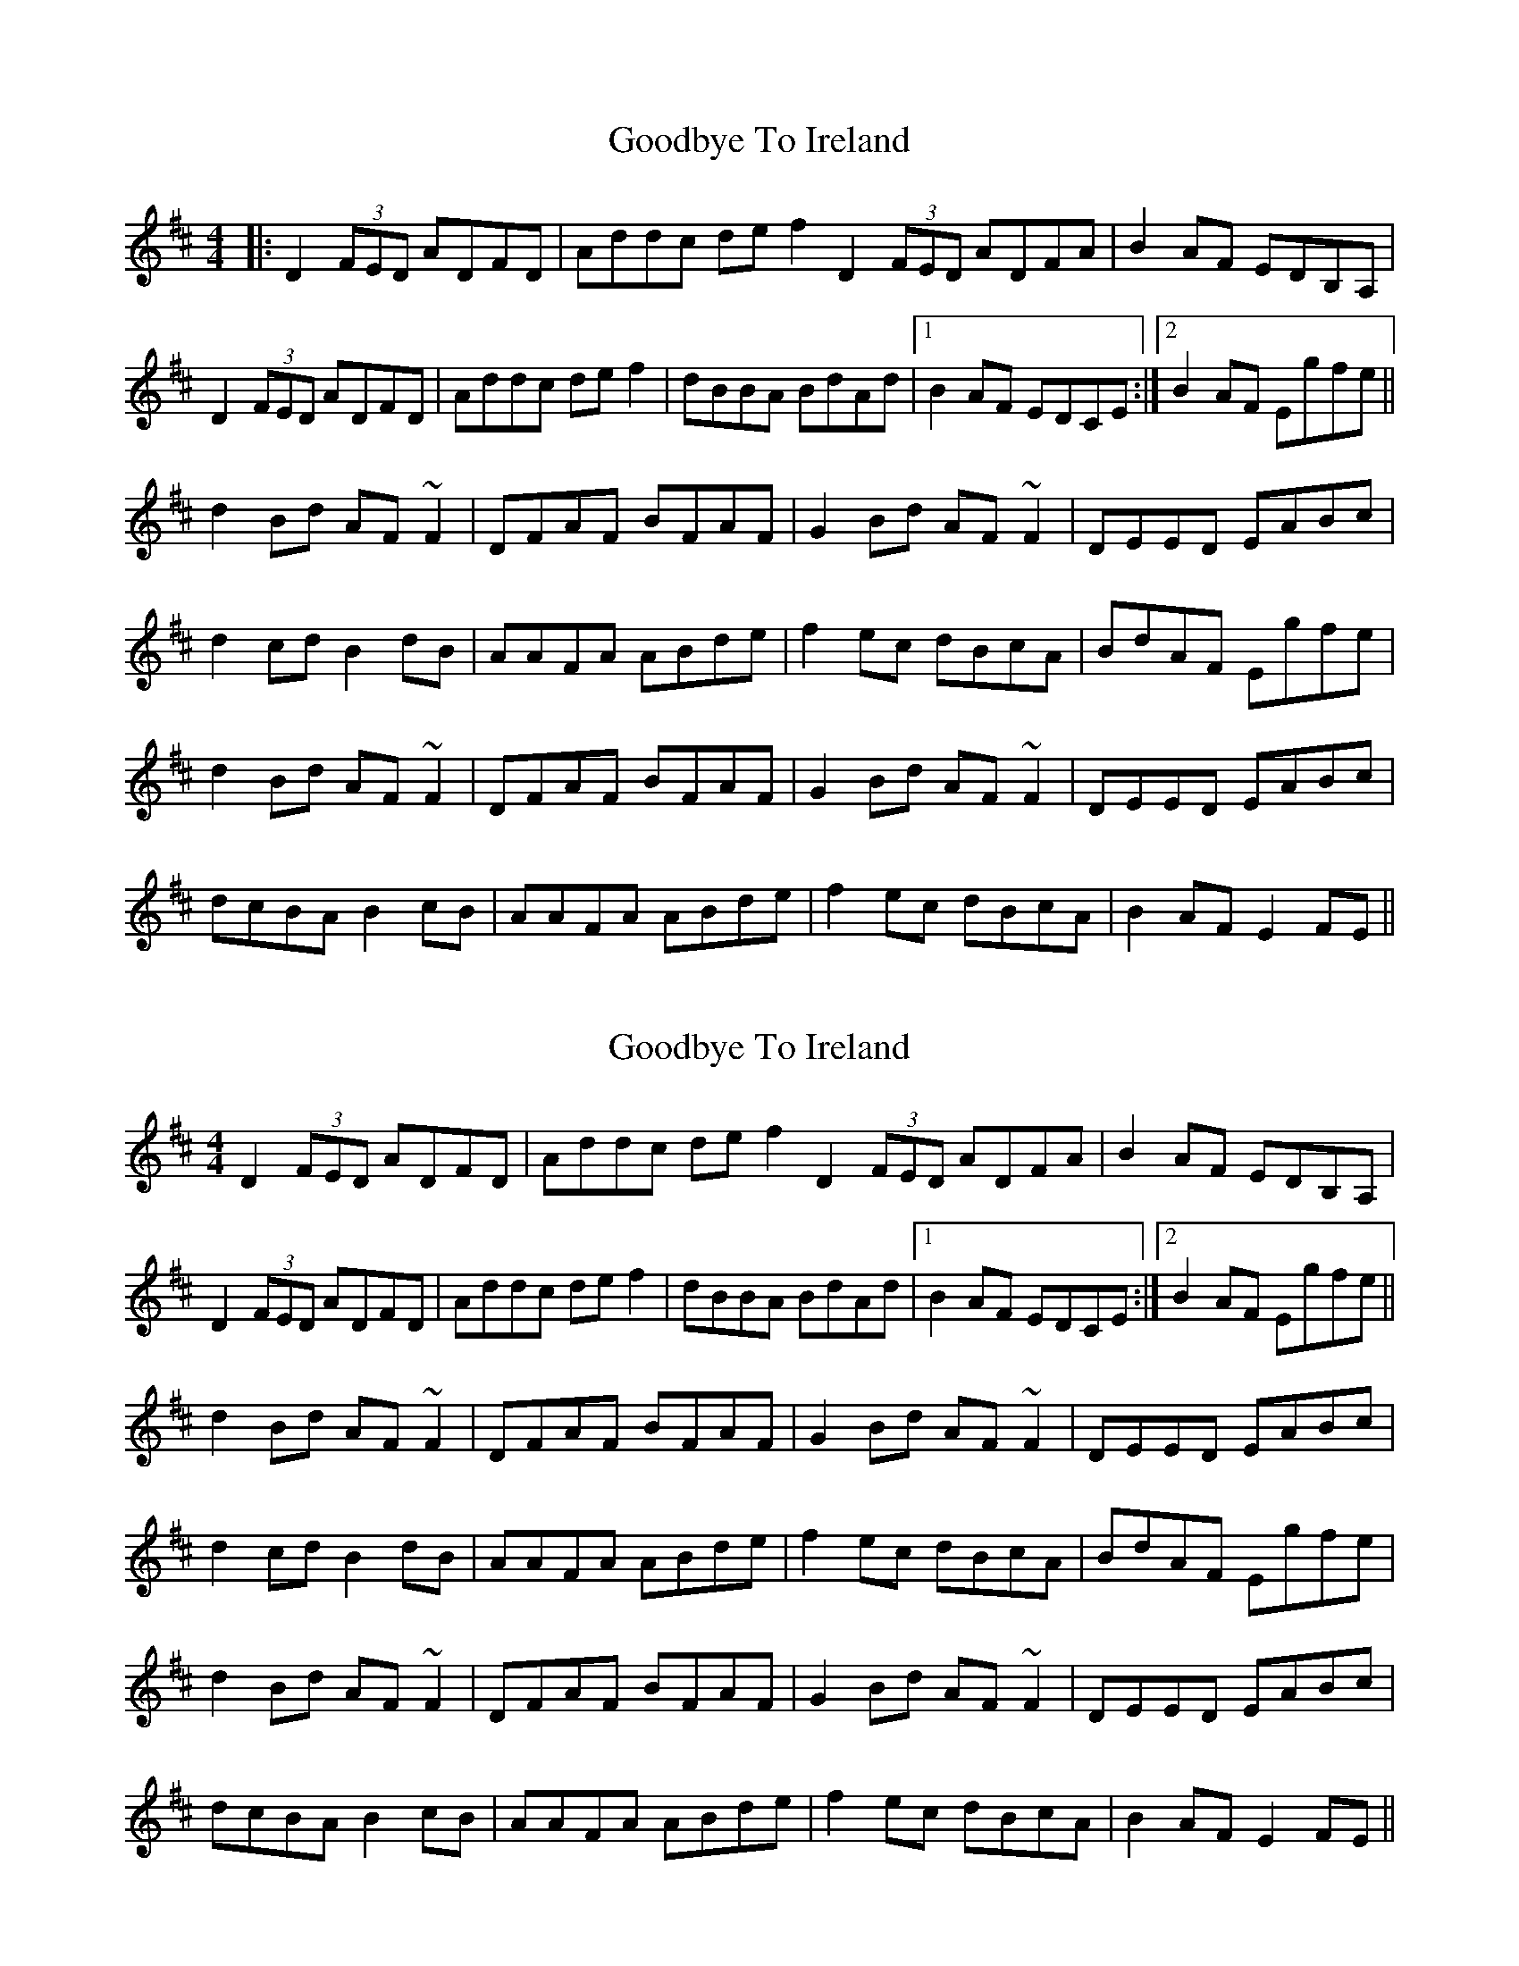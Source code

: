 X: 1
T: Goodbye To Ireland
Z: banjobabe
S: https://thesession.org/tunes/4855#setting4855
R: reel
M: 4/4
L: 1/8
K: Dmaj
|:D2(3FED ADFD|Addc def2D2(3FED ADFA|B2AF EDB,A,|
D2(3FED ADFD|Addc def2|dBBA BdAd|1 B2AF EDCE:|2 B2AF Egfe||
d2Bd AF~F2|DFAF BFAF|G2Bd AF~F2|DEED EABc|
d2cd B2 dB|AAFA ABde|f2ec dBcA|BdAF Egfe|
d2Bd AF~F2|DFAF BFAF|G2Bd AF~F2|DEED EABc|
dcBA B2 cB|AAFA ABde|f2ec dBcA|B2AF E2FE||
X: 2
T: Goodbye To Ireland
Z: banjobabe
S: https://thesession.org/tunes/4855#setting17293
R: reel
M: 4/4
L: 1/8
K: Dmaj
D2(3FED ADFD|Addc def2D2(3FED ADFA|B2AF EDB,A,|!D2(3FED ADFD|Addc def2|dBBA BdAd|1 B2AF EDCE:|2 B2AF Egfe||!d2Bd AF~F2|DFAF BFAF|G2Bd AF~F2|DEED EABc|!d2cd B2 dB|AAFA ABde|f2ec dBcA|BdAF Egfe|!d2Bd AF~F2|DFAF BFAF|G2Bd AF~F2|DEED EABc|!dcBA B2 cB|AAFA ABde|f2ec dBcA|B2AF E2FE||!
